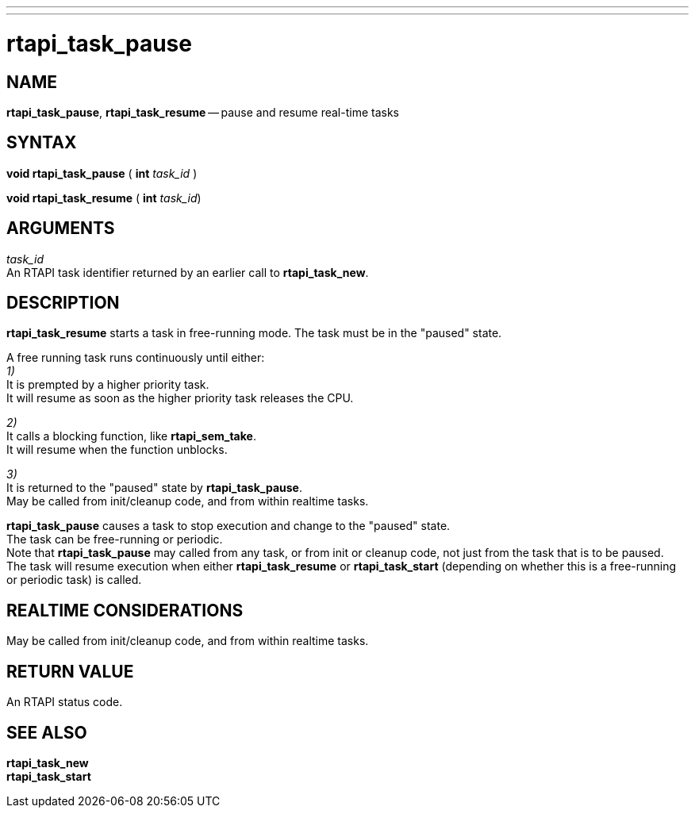 ---
---
:skip-front-matter:

= rtapi_task_pause
:manmanual: HAL Components
:mansource: ../man/man3/rtapi_task_pause.asciidoc
:man version : 


== NAME

**rtapi_task_pause**, **rtapi_task_resume** -- pause and resume real-time tasks



== SYNTAX
**void rtapi_task_pause** ( **int** __task_id__ )

**void rtapi_task_resume** ( **int** __task_id__)



== ARGUMENTS
__task_id__ +
An RTAPI task identifier returned by an earlier call to **rtapi_task_new**.


== DESCRIPTION
**rtapi_task_resume** starts a task in free-running mode. 
The task must be in the "paused" state.

A free running task runs continuously until either: +
__1)__ +
It is prempted by a higher priority task.  +
It will resume as soon as the higher
priority task releases the CPU.

__2)__ +
It calls a blocking function, like **rtapi_sem_take**.  +
It will resume when the function unblocks.

__3)__ + 
It is returned to the "paused" state by **rtapi_task_pause**.  +
May be called from init/cleanup code, and from within realtime tasks.


**rtapi_task_pause** causes a task to stop execution and change
to the "paused" state.  +
The task can be free-running or periodic. +
Note that **rtapi_task_pause** may called from any task, or from init
or cleanup code, not just from the task that is to be paused. +
The task will resume execution when either **rtapi_task_resume** or
**rtapi_task_start** (depending on whether this is a free-running or periodic task) is called.



== REALTIME CONSIDERATIONS
May be called from init/cleanup code, and from within realtime tasks.



== RETURN VALUE
An RTAPI status code.



== SEE ALSO
**rtapi_task_new** +
**rtapi_task_start**
